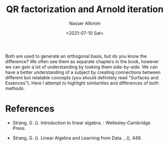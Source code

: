 #+title: QR factorization and Arnold iteration
#+date: <2021-07-10 Sat>
#+lastmod: 2021-08-03 18:44:07
#+author: Nasser Alkmim
#+draft: t
#+toc: t
#+tags[]: linear-algebra
Both are used to generate an orthogonal basis, but do you know the difference?
We often see them as separate chapters in the book, however we can gain a lot of understanding by looking them side-by-side.
We can have a better understanding of a subject by creating connections between different but relatable concepts (you should definitely read "Surfaces and Essences").
Here I attempt to highlight similarities and differences of both methods.
* References


- Strang, G. (). Introduction to linear algebra. : Wellesley-Cambridge Press.


- Strang, G. (). Linear Algebra and Learning from Data. , (), 449.


